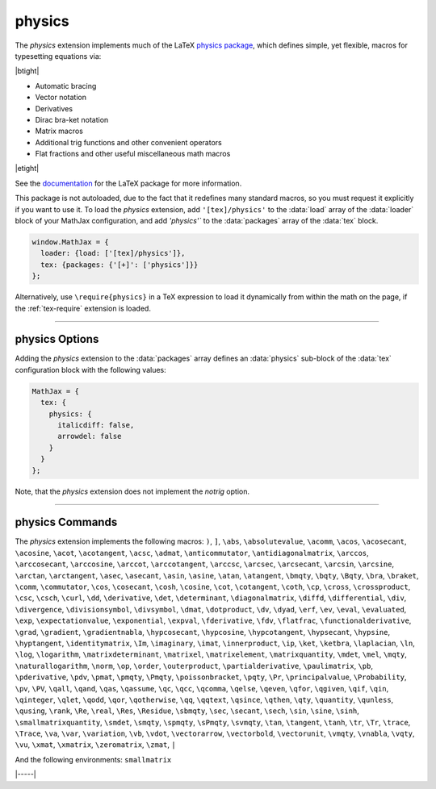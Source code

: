 .. _tex-physics:

#######
physics
#######

The `physics` extension implements much of the LaTeX `physics package
<https://ctan.org/pkg/physics?lang=en>`_, which defines simple, yet
flexible, macros for typesetting equations via:

|btight|

* Automatic bracing
* Vector notation
* Derivatives
* Dirac bra-ket notation
* Matrix macros
* Additional trig functions and other convenient operators
* Flat fractions and other useful miscellaneous math macros

|etight|

See the `documentation
<http://mirrors.ctan.org/macros/latex/contrib/physics/physics.pdf>`_
for the LaTeX package for more information.

This package is not autoloaded, due to the fact that it redefines many
standard macros, so you must request it explicitly if you want to use
it.  To load the `physics` extension, add ``'[tex]/physics'`` to the
:data:`load` array of the :data:`loader` block of your MathJax
configuration, and add `'physics'`` to the :data:`packages` array of
the :data:`tex` block.

.. code-block:: javascript

   window.MathJax = {
     loader: {load: ['[tex]/physics']},
     tex: {packages: {'[+]': ['physics']}}
   };

Alternatively, use ``\require{physics}`` in a TeX expression to load it
dynamically from within the math on the page, if the :ref:`tex-require`
extension is loaded.

-----

.. _tex-physics-options:

physics Options
---------------

Adding the `physics` extension to the :data:`packages` array defines an
:data:`physics` sub-block of the :data:`tex` configuration block with the
following values:

.. code-block:: javascript

  MathJax = {
    tex: {
      physics: {
        italicdiff: false,
        arrowdel: false
      }
    }
  };


.. _tex-physics-italicdiff:
.. describe:: italicdiff: false

   This corresponds to the ``italicdiff`` option of the `physics` LaTeX package to
   use italic form for the `d` in the ``\differential`` and ``\derivative``
   commands.

.. _tex-physics-arrowdel:
.. describe:: arrowdel: false

   This corresponds to the ``arrowdel`` option of the `physics` LaTeX package to
   use vector notation over the nabla symbol.

Note, that the `physics` extension does not implement the `notrig` option.

-----

.. _tex-physics-commands:

physics Commands
----------------

The `physics` extension implements the following macros:
``)``, ``]``, ``\abs``, ``\absolutevalue``, ``\acomm``, ``\acos``, ``\acosecant``, ``\acosine``, ``\acot``, ``\acotangent``, ``\acsc``, ``\admat``, ``\anticommutator``, ``\antidiagonalmatrix``, ``\arccos``, ``\arccosecant``, ``\arccosine``, ``\arccot``, ``\arccotangent``, ``\arccsc``, ``\arcsec``, ``\arcsecant``, ``\arcsin``, ``\arcsine``, ``\arctan``, ``\arctangent``, ``\asec``, ``\asecant``, ``\asin``, ``\asine``, ``\atan``, ``\atangent``, ``\bmqty``, ``\bqty``, ``\Bqty``, ``\bra``, ``\braket``, ``\comm``, ``\commutator``, ``\cos``, ``\cosecant``, ``\cosh``, ``\cosine``, ``\cot``, ``\cotangent``, ``\coth``, ``\cp``, ``\cross``, ``\crossproduct``, ``\csc``, ``\csch``, ``\curl``, ``\dd``, ``\derivative``, ``\det``, ``\determinant``, ``\diagonalmatrix``, ``\diffd``, ``\differential``, ``\div``, ``\divergence``, ``\divisionsymbol``, ``\divsymbol``, ``\dmat``, ``\dotproduct``, ``\dv``, ``\dyad``, ``\erf``, ``\ev``, ``\eval``, ``\evaluated``, ``\exp``, ``\expectationvalue``, ``\exponential``, ``\expval``, ``\fderivative``, ``\fdv``, ``\flatfrac``, ``\functionalderivative``, ``\grad``, ``\gradient``, ``\gradientnabla``, ``\hypcosecant``, ``\hypcosine``, ``\hypcotangent``, ``\hypsecant``, ``\hypsine``, ``\hyptangent``, ``\identitymatrix``, ``\Im``, ``\imaginary``, ``\imat``, ``\innerproduct``, ``\ip``, ``\ket``, ``\ketbra``, ``\laplacian``, ``\ln``, ``\log``, ``\logarithm``, ``\matrixdeterminant``, ``\matrixel``, ``\matrixelement``, ``\matrixquantity``, ``\mdet``, ``\mel``, ``\mqty``, ``\naturallogarithm``, ``\norm``, ``\op``, ``\order``, ``\outerproduct``, ``\partialderivative``, ``\paulimatrix``, ``\pb``, ``\pderivative``, ``\pdv``, ``\pmat``, ``\pmqty``, ``\Pmqty``, ``\poissonbracket``, ``\pqty``, ``\Pr``, ``\principalvalue``, ``\Probability``, ``\pv``, ``\PV``, ``\qall``, ``\qand``, ``\qas``, ``\qassume``, ``\qc``, ``\qcc``, ``\qcomma``, ``\qelse``, ``\qeven``, ``\qfor``, ``\qgiven``, ``\qif``, ``\qin``, ``\qinteger``, ``\qlet``, ``\qodd``, ``\qor``, ``\qotherwise``, ``\qq``, ``\qqtext``, ``\qsince``, ``\qthen``, ``\qty``, ``\quantity``, ``\qunless``, ``\qusing``, ``\rank``, ``\Re``, ``\real``, ``\Res``, ``\Residue``, ``\sbmqty``, ``\sec``, ``\secant``, ``\sech``, ``\sin``, ``\sine``, ``\sinh``, ``\smallmatrixquantity``, ``\smdet``, ``\smqty``, ``\spmqty``, ``\sPmqty``, ``\svmqty``, ``\tan``, ``\tangent``, ``\tanh``, ``\tr``, ``\Tr``, ``\trace``, ``\Trace``, ``\va``, ``\var``, ``\variation``, ``\vb``, ``\vdot``, ``\vectorarrow``, ``\vectorbold``, ``\vectorunit``, ``\vmqty``, ``\vnabla``, ``\vqty``, ``\vu``, ``\xmat``, ``\xmatrix``, ``\zeromatrix``, ``\zmat``, ``|``

And the following environments:
``smallmatrix``


|-----|
